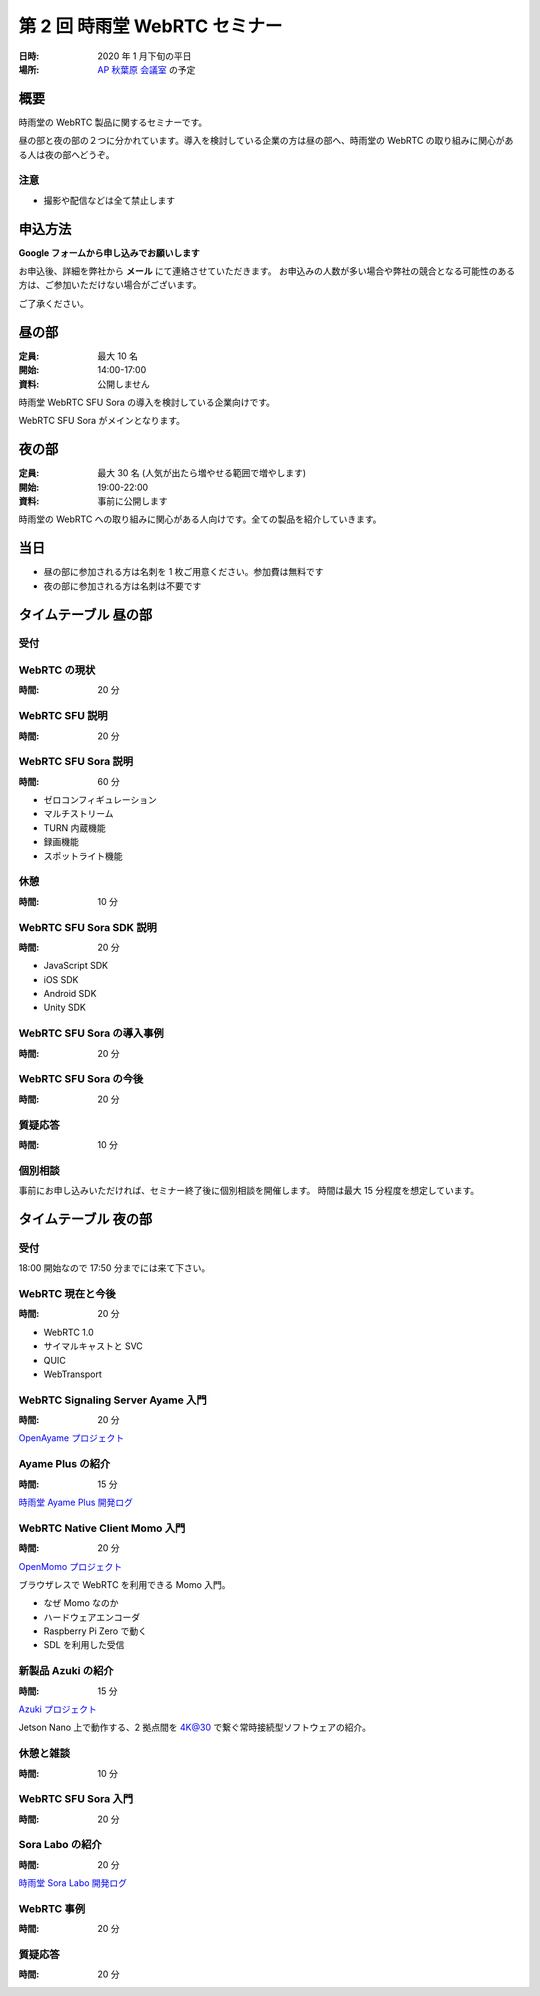 ################################
第 2 回 時雨堂 WebRTC セミナー
################################

:日時: 2020 年  1 月下旬の平日
:場所: `AP 秋葉原 会議室 <https://www.tc-forum.co.jp/kanto-area/ap-akihabara/ak-base/>`_ の予定

概要
====

時雨堂の WebRTC 製品に関するセミナーです。

昼の部と夜の部の２つに分かれています。導入を検討している企業の方は昼の部へ、時雨堂の WebRTC の取り組みに関心がある人は夜の部へどうぞ。

注意
----

- 撮影や配信などは全て禁止します

申込方法
========

**Google フォームから申し込みでお願いします**

お申込後、詳細を弊社から **メール** にて連絡させていただきます。
お申込みの人数が多い場合や弊社の競合となる可能性のある方は、ご参加いただけない場合がございます。

ご了承ください。

昼の部
======

:定員: 最大 10 名
:開始: 14:00-17:00
:資料: 公開しません

時雨堂 WebRTC SFU Sora の導入を検討している企業向けです。

WebRTC SFU Sora がメインとなります。

夜の部
======

:定員: 最大 30 名 (人気が出たら増やせる範囲で増やします)
:開始: 19:00-22:00
:資料: 事前に公開します

時雨堂の WebRTC への取り組みに関心がある人向けです。全ての製品を紹介していきます。

当日
====

- 昼の部に参加される方は名刺を 1 枚ご用意ください。参加費は無料です
- 夜の部に参加される方は名刺は不要です

タイムテーブル 昼の部
=====================

受付
----

WebRTC の現状
-------------

:時間: 20 分

WebRTC SFU 説明
---------------

:時間: 20 分

WebRTC SFU Sora 説明
--------------------

:時間: 60 分

- ゼロコンフィギュレーション
- マルチストリーム
- TURN 内蔵機能
- 録画機能
- スポットライト機能

休憩
----

:時間: 10 分

WebRTC SFU Sora SDK 説明
------------------------

:時間: 20 分

- JavaScript SDK
- iOS SDK
- Android SDK
- Unity SDK

WebRTC SFU Sora の導入事例
--------------------------

:時間: 20 分

WebRTC SFU Sora の今後
----------------------

:時間: 20 分

質疑応答
--------

:時間: 10 分

個別相談
--------

事前にお申し込みいただければ、セミナー終了後に個別相談を開催します。
時間は最大 15 分程度を想定しています。

タイムテーブル 夜の部
=====================

受付
----

18:00 開始なので 17:50 分までには来て下さい。

WebRTC 現在と今後
-----------------

:時間: 20 分

- WebRTC 1.0
- サイマルキャストと SVC
- QUIC
- WebTransport

WebRTC Signaling Server Ayame 入門
----------------------------------

:時間: 20 分

`OpenAyame プロジェクト <https://gist.github.com/voluntas/90cc9686a11de2f1acca845c6278a824>`_

Ayame Plus の紹介
-----------------

:時間: 15 分

`時雨堂 Ayame Plus 開発ログ <https://gist.github.com/voluntas/396167bd197ba005ae5a9e8c5e60f7cd>`_

WebRTC Native Client Momo 入門
------------------------------

:時間: 20 分

`OpenMomo プロジェクト <https://gist.github.com/voluntas/51c67d0d8ce7af9f24655cee4d7dd253>`_

ブラウザレスで WebRTC を利用できる Momo 入門。

- なぜ Momo なのか
- ハードウェアエンコーダ
- Raspberry Pi Zero で動く
- SDL を利用した受信

新製品 Azuki の紹介
-------------------

:時間: 15 分

`Azuki プロジェクト <https://gist.github.com/voluntas/a9519de94f92102cc22b5f723d03dbd6>`_

Jetson Nano 上で動作する、2 拠点間を 4K@30 で繋ぐ常時接続型ソフトウェアの紹介。

休憩と雑談
----------

:時間: 10 分

WebRTC SFU Sora 入門
--------------------

:時間: 20 分

Sora Labo の紹介
-----------------

:時間: 20 分

`時雨堂 Sora Labo 開発ログ <https://gist.github.com/voluntas/99bfcefc3b63f481941ae91584916a79>`_

WebRTC 事例
-----------

:時間: 20 分

質疑応答
--------

:時間: 20 分
